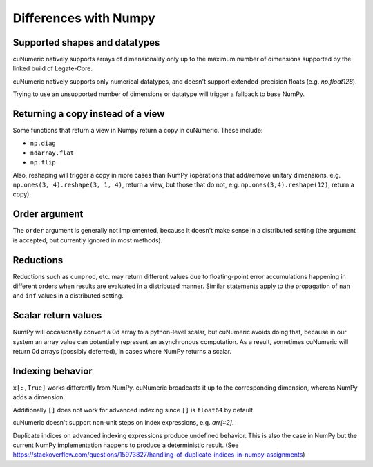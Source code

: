 Differences with Numpy
======================
Supported shapes and datatypes
------------------------------

cuNumeric natively supports arrays of dimensionality only up to the maximum
number of dimensions supported by the linked build of Legate-Core.

cuNumeric natively supports only numerical datatypes, and doesn't support
extended-precision floats (e.g. `np.float128`).

Trying to use an unsupported number of dimensions or datatype will trigger a
fallback to base NumPy.

Returning a copy instead of a view
----------------------------------

Some functions that return a view in Numpy return a copy in cuNumeric. These
include:

* ``np.diag``
* ``ndarray.flat``
* ``np.flip``

Also, reshaping will trigger a copy in more cases than NumPy (operations that
add/remove unitary dimensions, e.g. ``np.ones(3, 4).reshape(3, 1, 4)``, return
a view, but those that do not, e.g. ``np.ones(3,4).reshape(12)``, return a
copy).

Order argument
--------------

The ``order`` argument is generally not implemented, because it doesn't make
sense in a distributed setting (the argument is accepted, but currently
ignored in most methods).

Reductions
----------

Reductions such as ``cumprod``, etc. may return different values due to
floating-point error accumulations happening in different orders when results
are evaluated in a distributed manner. Similar statements apply to the
propagation of ``nan`` and ``inf`` values in a distributed setting.

Scalar return values
--------------------

NumPy will occasionally convert a 0d array to a python-level scalar, but
cuNumeric avoids doing that, because in our system an array value can
potentially represent an asynchronous computation. As a result, sometimes
cuNumeric will return 0d arrays (possibly deferred), in cases where NumPy
returns a scalar.

Indexing behavior
-----------------

``x[:,True]`` works differently from NumPy. cuNumeric broadcasts it up to the
corresponding dimension, whereas NumPy adds a dimension.

Additionally ``[]`` does not work for advanced indexing since ``[]`` is
``float64`` by default.

cuNumeric doesn't support non-unit steps on index expressions, e.g. `arr[::2]`.

Duplicate indices on advanced indexing expressions produce undefined behavior.
This is also the case in NumPy but the current NumPy implementation happens
to produce a deterministic result. (See https://stackoverflow.com/questions/15973827/handling-of-duplicate-indices-in-numpy-assignments)

